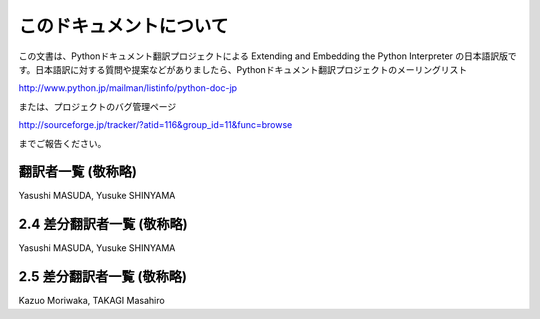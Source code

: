 .. highlightlang:: c

このドキュメントについて
========================

この文書は、Pythonドキュメント翻訳プロジェクトによる  Extending and Embedding the Python Interpreter
の日本語訳版です。日本語訳に対する質問や提案などがありましたら、Pythonドキュメント翻訳プロジェクトのメーリングリスト

http://www.python.jp/mailman/listinfo/python-doc-jp

または、プロジェクトのバグ管理ページ

http://sourceforge.jp/tracker/?atid=116&group_id=11&func=browse

までご報告ください。


翻訳者一覧 (敬称略)
------------------------------
Yasushi MASUDA, Yusuke SHINYAMA

2.4 差分翻訳者一覧 (敬称略)
------------------------------
Yasushi MASUDA, Yusuke SHINYAMA

2.5 差分翻訳者一覧 (敬称略)
------------------------------
Kazuo Moriwaka, TAKAGI Masahiro

